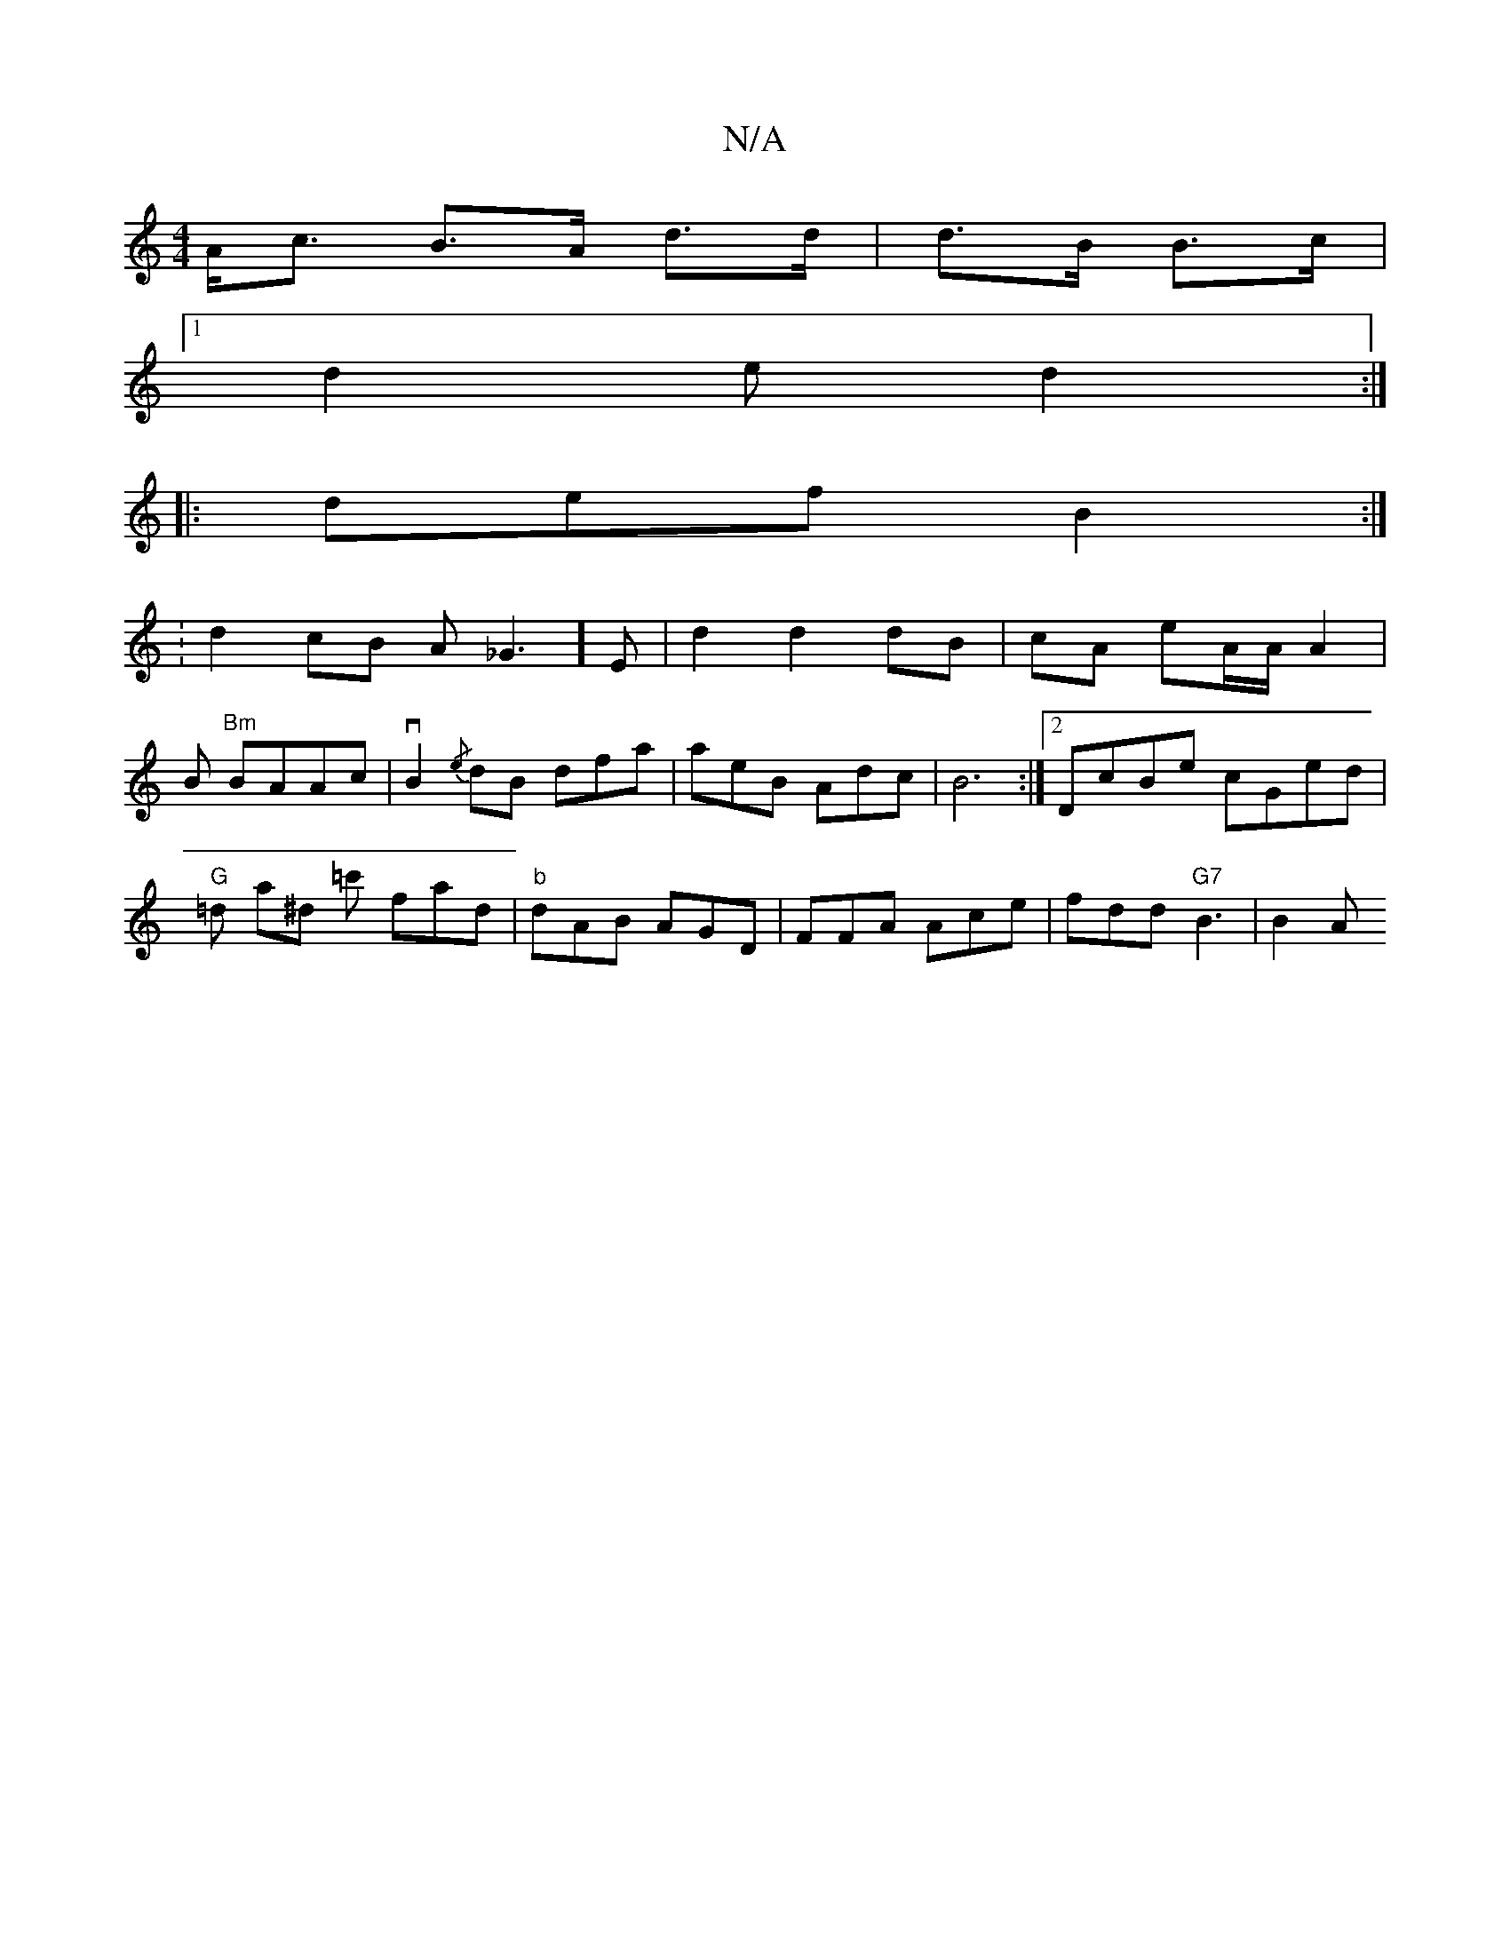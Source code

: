X:1
T:N/A
M:4/4
R:N/A
K:Cmajor
A<c B>A d>d|d>B B>c |
[1 d2e d2:|
|:def B2:|
|:V:d2cB A_G3] E | d2 d2 dB|cA eA/A/ A2 | B "Bm"BAAc|vB2{/e}dB dfa | aeB Adc | B6 :|[2 DcBe cGed | "G"=d a^d =c' fad|"b"dAB AGD |FFA Ace | fdd "G7"B3 |B2A 